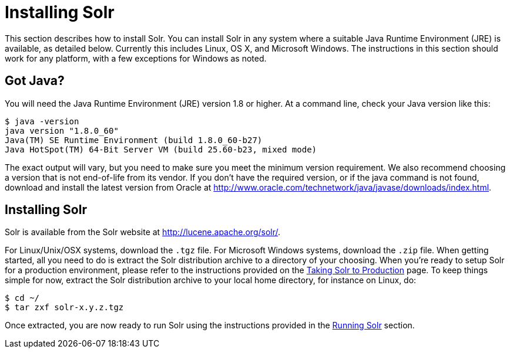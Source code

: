 = Installing Solr
:page-shortname: installing-solr
:page-permalink: installing-solr.html

This section describes how to install Solr. You can install Solr in any system where a suitable Java Runtime Environment (JRE) is available, as detailed below. Currently this includes Linux, OS X, and Microsoft Windows. The instructions in this section should work for any platform, with a few exceptions for Windows as noted.

// OLD_CONFLUENCE_ID: InstallingSolr-GotJava?

[[InstallingSolr-GotJava_]]
== Got Java?

You will need the Java Runtime Environment (JRE) version 1.8 or higher. At a command line, check your Java version like this:

[source,plain]
----
$ java -version
java version "1.8.0_60"
Java(TM) SE Runtime Environment (build 1.8.0_60-b27)
Java HotSpot(TM) 64-Bit Server VM (build 25.60-b23, mixed mode)
----

The exact output will vary, but you need to make sure you meet the minimum version requirement. We also recommend choosing a version that is not end-of-life from its vendor. If you don't have the required version, or if the java command is not found, download and install the latest version from Oracle at http://www.oracle.com/technetwork/java/javase/downloads/index.html.

[[InstallingSolr-InstallingSolr]]
== Installing Solr

Solr is available from the Solr website at http://lucene.apache.org/solr/.

For Linux/Unix/OSX systems, download the `.tgz` file. For Microsoft Windows systems, download the `.zip` file. When getting started, all you need to do is extract the Solr distribution archive to a directory of your choosing. When you're ready to setup Solr for a production environment, please refer to the instructions provided on the <<taking-solr-to-production.adoc#,Taking Solr to Production>> page. To keep things simple for now, extract the Solr distribution archive to your local home directory, for instance on Linux, do:

[source,plain]
----
$ cd ~/
$ tar zxf solr-x.y.z.tgz
----

Once extracted, you are now ready to run Solr using the instructions provided in the <<running-solr.adoc#,Running Solr>> section.
